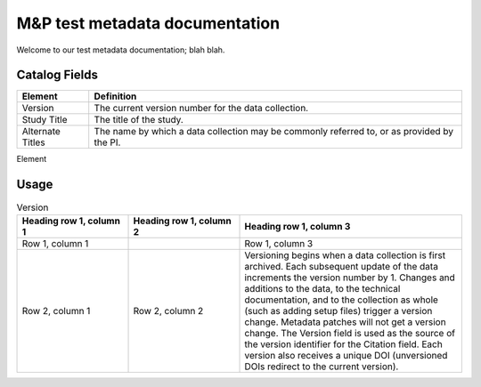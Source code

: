.. RTD-test documentation master file, created by
   sphinx-quickstart on Thu Oct 21 09:47:36 2021.
   You can adapt this file completely to your liking, but it should at least
   contain the root `toctree` directive.

M&P test metadata documentation
====================================

Welcome to our test metadata documentation; blah blah.

Catalog Fields
**************

+------------------+-------------------------------------------------------+
| Element          | Definition                                            |
+==================+=======================================================+
| Version          | The current version number for the data collection.   |
+------------------+-------------------------------------------------------+
| Study Title      | The title of the study.                               |
+------------------+-------------------------------------------------------+
| Alternate Titles | The name by which a data collection may be commonly   |
|                  | referred to, or as provided by the PI.                |
+------------------+-------------------------------------------------------+

Element

Usage
*****

.. csv-table:: Test1
   :file: test-table.csv
   :widths: 30, 70

.. _version:
.. list-table:: Version
   :widths: 25 25 50
   :header-rows: 1

   * - Heading row 1, column 1
     - Heading row 1, column 2
     - Heading row 1, column 3
   * - Row 1, column 1
     -
     - Row 1, column 3
   * - Row 2, column 1
     - Row 2, column 2
     - Versioning begins when a data collection is first archived. Each subsequent update of the data increments the version number by 1. Changes and additions to the data, to the technical documentation, and to the collection as whole (such as adding setup files) trigger a version change. Metadata patches will not get a version change. The Version field is used as the source of the version identifier for the Citation field. Each version also receives a unique DOI (unversioned DOIs redirect to the current version).
